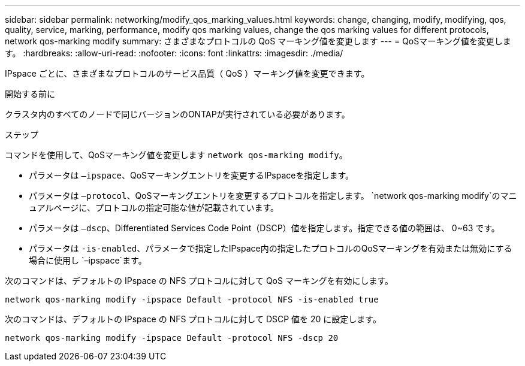---
sidebar: sidebar 
permalink: networking/modify_qos_marking_values.html 
keywords: change, changing, modify, modifying, qos, quality, service, marking, performance, modify qos marking values, change the qos marking values for different protocols, network qos-marking modify 
summary: さまざまなプロトコルの QoS マーキング値を変更します 
---
= QoSマーキング値を変更します。
:hardbreaks:
:allow-uri-read: 
:nofooter: 
:icons: font
:linkattrs: 
:imagesdir: ./media/


[role="lead"]
IPspace ごとに、さまざまなプロトコルのサービス品質（ QoS ）マーキング値を変更できます。

.開始する前に
クラスタ内のすべてのノードで同じバージョンのONTAPが実行されている必要があります。

.ステップ
コマンドを使用して、QoSマーキング値を変更します `network qos-marking modify`。

* パラメータは `–ipspace`、QoSマーキングエントリを変更するIPspaceを指定します。
* パラメータは `–protocol`、QoSマーキングエントリを変更するプロトコルを指定します。 `network qos-marking modify`のマニュアルページに、プロトコルの指定可能な値が記載されています。
* パラメータは `–dscp`、Differentiated Services Code Point（DSCP）値を指定します。指定できる値の範囲は、 0~63 です。
* パラメータは `-is-enabled`、パラメータで指定したIPspace内の指定したプロトコルのQoSマーキングを有効または無効にする場合に使用し `–ipspace`ます。


次のコマンドは、デフォルトの IPspace の NFS プロトコルに対して QoS マーキングを有効にします。

....
network qos-marking modify -ipspace Default -protocol NFS -is-enabled true
....
次のコマンドは、デフォルトの IPspace の NFS プロトコルに対して DSCP 値を 20 に設定します。

....
network qos-marking modify -ipspace Default -protocol NFS -dscp 20
....